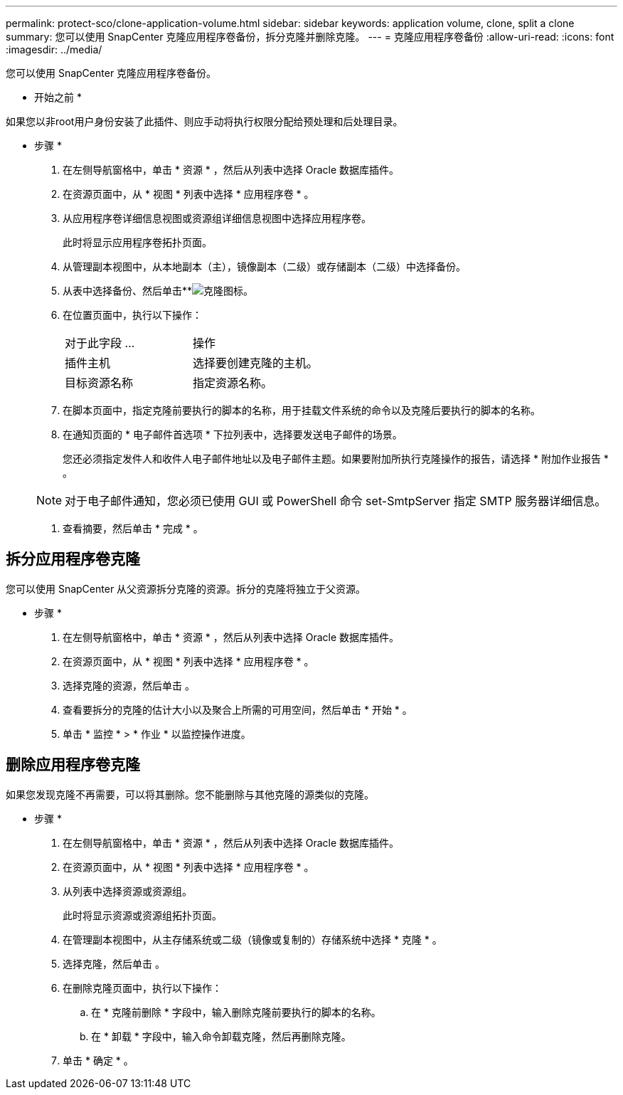---
permalink: protect-sco/clone-application-volume.html 
sidebar: sidebar 
keywords: application volume, clone, split a clone 
summary: 您可以使用 SnapCenter 克隆应用程序卷备份，拆分克隆并删除克隆。 
---
= 克隆应用程序卷备份
:allow-uri-read: 
:icons: font
:imagesdir: ../media/


[role="lead"]
您可以使用 SnapCenter 克隆应用程序卷备份。

* 开始之前 *

如果您以非root用户身份安装了此插件、则应手动将执行权限分配给预处理和后处理目录。

* 步骤 *

. 在左侧导航窗格中，单击 * 资源 * ，然后从列表中选择 Oracle 数据库插件。
. 在资源页面中，从 * 视图 * 列表中选择 * 应用程序卷 * 。
. 从应用程序卷详细信息视图或资源组详细信息视图中选择应用程序卷。
+
此时将显示应用程序卷拓扑页面。

. 从管理副本视图中，从本地副本（主），镜像副本（二级）或存储副本（二级）中选择备份。
. 从表中选择备份、然后单击**image:../media/clone_icon.gif["克隆图标"]。
. 在位置页面中，执行以下操作：
+
|===


| 对于此字段 ... | 操作 


 a| 
插件主机
 a| 
选择要创建克隆的主机。



 a| 
目标资源名称
 a| 
指定资源名称。

|===
. 在脚本页面中，指定克隆前要执行的脚本的名称，用于挂载文件系统的命令以及克隆后要执行的脚本的名称。
. 在通知页面的 * 电子邮件首选项 * 下拉列表中，选择要发送电子邮件的场景。
+
您还必须指定发件人和收件人电子邮件地址以及电子邮件主题。如果要附加所执行克隆操作的报告，请选择 * 附加作业报告 * 。

+

NOTE: 对于电子邮件通知，您必须已使用 GUI 或 PowerShell 命令 set-SmtpServer 指定 SMTP 服务器详细信息。

. 查看摘要，然后单击 * 完成 * 。




== 拆分应用程序卷克隆

您可以使用 SnapCenter 从父资源拆分克隆的资源。拆分的克隆将独立于父资源。

* 步骤 *

. 在左侧导航窗格中，单击 * 资源 * ，然后从列表中选择 Oracle 数据库插件。
. 在资源页面中，从 * 视图 * 列表中选择 * 应用程序卷 * 。
. 选择克隆的资源，然后单击 image:../media/split_cone.gif[""]。
. 查看要拆分的克隆的估计大小以及聚合上所需的可用空间，然后单击 * 开始 * 。
. 单击 * 监控 * > * 作业 * 以监控操作进度。




== 删除应用程序卷克隆

如果您发现克隆不再需要，可以将其删除。您不能删除与其他克隆的源类似的克隆。

* 步骤 *

. 在左侧导航窗格中，单击 * 资源 * ，然后从列表中选择 Oracle 数据库插件。
. 在资源页面中，从 * 视图 * 列表中选择 * 应用程序卷 * 。
. 从列表中选择资源或资源组。
+
此时将显示资源或资源组拓扑页面。

. 在管理副本视图中，从主存储系统或二级（镜像或复制的）存储系统中选择 * 克隆 * 。
. 选择克隆，然后单击 image:../media/delete_icon.gif[""]。
. 在删除克隆页面中，执行以下操作：
+
.. 在 * 克隆前删除 * 字段中，输入删除克隆前要执行的脚本的名称。
.. 在 * 卸载 * 字段中，输入命令卸载克隆，然后再删除克隆。


. 单击 * 确定 * 。

